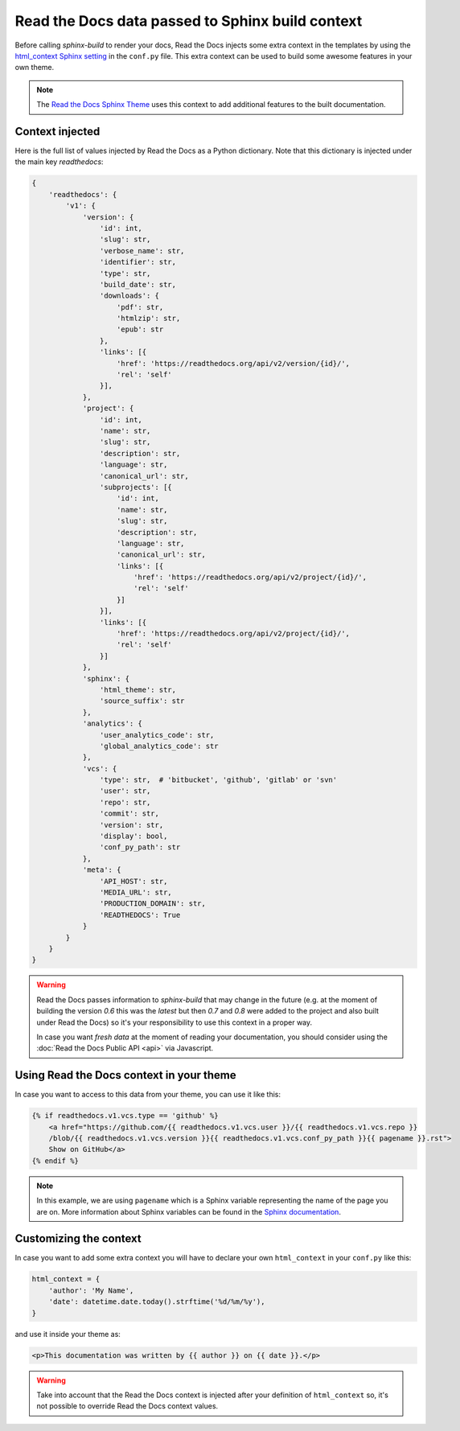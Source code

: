 Read the Docs data passed to Sphinx build context
=================================================

Before calling `sphinx-build` to render your docs, Read the Docs injects some
extra context in the templates by using the `html_context Sphinx setting`_ in the ``conf.py`` file.
This extra context can be used to build some awesome features in your own theme.

.. _html_context Sphinx setting: http://www.sphinx-doc.org/en/stable/config.html#confval-html_context

.. note::

   The `Read the Docs Sphinx Theme`_ uses this context to add additional features to the built documentation.

.. _Read the Docs Sphinx Theme: https://sphinx-rtd-theme.readthedocs.io/en/latest/

Context injected
----------------

Here is the full list of values injected by Read the Docs as a Python dictionary.
Note that this dictionary is injected under the main key `readthedocs`:


.. This context comes from ``readthedocs.doc_builder.backends.sphinx.BaseSphinx.get_config_params`` class.
   The source code is at, https://github.com/rtfd/readthedocs.org/blob/0c547f47fb9dffbeb17e4e9ccf205a10caf31189/readthedocs/doc_builder/backends/sphinx.py#L65

.. code:: python

   {
       'readthedocs': {
           'v1': {
               'version': {
                   'id': int,
                   'slug': str,
                   'verbose_name': str,
                   'identifier': str,
                   'type': str,
                   'build_date': str,
                   'downloads': {
                       'pdf': str,
                       'htmlzip': str,
                       'epub': str
                   },
                   'links': [{
                       'href': 'https://readthedocs.org/api/v2/version/{id}/',
                       'rel': 'self'
                   }],
               },
               'project': {
                   'id': int,
                   'name': str,
                   'slug': str,
                   'description': str,
                   'language': str,
                   'canonical_url': str,
                   'subprojects': [{
                       'id': int,
                       'name': str,
                       'slug': str,
                       'description': str,
                       'language': str,
                       'canonical_url': str,
                       'links': [{
                           'href': 'https://readthedocs.org/api/v2/project/{id}/',
                           'rel': 'self'
                       }]
                   }],
                   'links': [{
                       'href': 'https://readthedocs.org/api/v2/project/{id}/',
                       'rel': 'self'
                   }]
               },
               'sphinx': {
                   'html_theme': str,
                   'source_suffix': str
               },
               'analytics': {
                   'user_analytics_code': str,
                   'global_analytics_code': str
               },
               'vcs': {
                   'type': str,  # 'bitbucket', 'github', 'gitlab' or 'svn'
                   'user': str,
                   'repo': str,
                   'commit': str,
                   'version': str,
                   'display': bool,
                   'conf_py_path': str
               },
               'meta': {
                   'API_HOST': str,
                   'MEDIA_URL': str,
                   'PRODUCTION_DOMAIN': str,
                   'READTHEDOCS': True
               }
           }
       }
   }


.. warning::

   Read the Docs passes information to `sphinx-build` that may change in the future
   (e.g. at the moment of building the version `0.6` this was the `latest`
   but then `0.7` and `0.8` were added to the project and also built under Read the Docs)
   so it's your responsibility to use this context in a proper way.

   In case you want *fresh data* at the moment of reading your documentation,
   you should consider using the :doc:`Read the Docs Public API <api>` via Javascript.


Using Read the Docs context in your theme
-----------------------------------------

In case you want to access to this data from your theme, you can use it like this:

.. code:: html

    {% if readthedocs.v1.vcs.type == 'github' %}
        <a href="https://github.com/{{ readthedocs.v1.vcs.user }}/{{ readthedocs.v1.vcs.repo }}
        /blob/{{ readthedocs.v1.vcs.version }}{{ readthedocs.v1.vcs.conf_py_path }}{{ pagename }}.rst">
        Show on GitHub</a>
    {% endif %}


.. note::

   In this example, we are using ``pagename`` which is a Sphinx variable
   representing the name of the page you are on. More information about Sphinx
   variables can be found in the `Sphinx documentation`_.


.. _`Sphinx documentation`: http://www.sphinx-doc.org/en/stable/templating.html#global-variables


Customizing the context
-----------------------

In case you want to add some extra context you will have to declare your own
``html_context`` in your ``conf.py`` like this:

.. code:: python

   html_context = {
       'author': 'My Name',
       'date': datetime.date.today().strftime('%d/%m/%y'),
   }

and use it inside your theme as:

.. code:: html

    <p>This documentation was written by {{ author }} on {{ date }}.</p>


.. warning::

   Take into account that the Read the Docs context is injected after your definition of ``html_context`` so,
   it's not possible to override Read the Docs context values.
